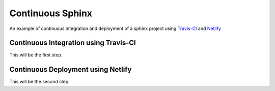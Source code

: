 =================
Continuous Sphinx
=================

An example of continuous integration and deployment of a sphinx project using
`Travis-CI`_ and `Netlify`_

Continuous Integration using Travis-CI
======================================

This will be the first step.

Continuous Deployment using Netlify
===================================

This will be the second step.

.. _Travis-CI: https://travis-ci.org/
.. _Netlify: https://www.netlify.com/
